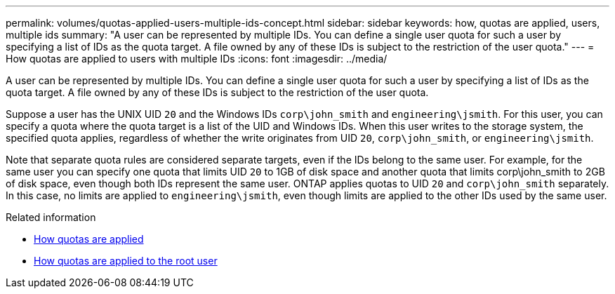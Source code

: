 ---
permalink: volumes/quotas-applied-users-multiple-ids-concept.html
sidebar: sidebar
keywords: how, quotas are applied, users, multiple ids
summary: "A user can be represented by multiple IDs. You can define a single user quota for such a user by specifying a list of IDs as the quota target. A file owned by any of these IDs is subject to the restriction of the user quota."
---
= How quotas are applied to users with multiple IDs
:icons: font
:imagesdir: ../media/

[.lead]
A user can be represented by multiple IDs. You can define a single user quota for such a user by specifying a list of IDs as the quota target. A file owned by any of these IDs is subject to the restriction of the user quota.

Suppose a user has the UNIX UID `20` and the Windows IDs `corp\john_smith` and `engineering\jsmith`. For this user, you can specify a quota where the quota target is a list of the UID and Windows IDs. When this user writes to the storage system, the specified quota applies, regardless of whether the write originates from UID `20`, `corp\john_smith`, or `engineering\jsmith`.

Note that separate quota rules are considered separate targets, even if the IDs belong to the same user. For example, for the same user you can specify one quota that limits UID `20` to 1GB of disk space and another quota that limits corp\john_smith to 2GB of disk space, even though both IDs represent the same user. ONTAP applies quotas to UID `20` and `corp\john_smith` separately. In this case, no limits are applied to `engineering\jsmith`, even though limits are applied to the other IDs used by the same user.

.Related information

* link:../volumes/quotas-applied-concept.html[How quotas are applied]

* link:../volumes/quotas-applied-root-user-concept.html[How quotas are applied to the root user]

// DP - August 5 2024 - ONTAP-2121